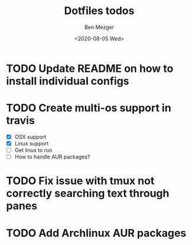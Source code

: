 #+TITLE: Dotfiles todos
#+AUTHOR: Ben Mezger
#+DATE: <2020-08-05 Wed>


* TODO Update README on how to install individual configs
* TODO Create multi-os support in travis
:LOGBOOK:
- State "TODO"       from "DONE"       [2020-08-07 Fri 21:22]
- State "DONE"       from "TODO"       [2020-08-07 Fri 09:09]
:END:
- [X] OSX support
- [X] Linux support
- [ ] Get linux to run
- [ ] How to handle AUR packages?

* TODO Fix issue with tmux not correctly searching text through panes
* TODO Add Archlinux AUR packages
